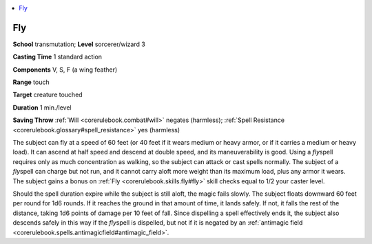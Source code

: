 
.. _`corerulebook.spells.fly`:

.. contents:: \ 

.. _`corerulebook.spells.fly#fog_cloud`: `corerulebook.spells.fly#fly`_

.. _`corerulebook.spells.fly#fly`:

Fly
====

\ **School**\  transmutation; \ **Level**\  sorcerer/wizard 3

\ **Casting Time**\  1 standard action

\ **Components**\  V, S, F (a wing feather)

\ **Range**\  touch

\ **Target**\  creature touched

\ **Duration**\  1 min./level

\ **Saving Throw**\  :ref:`Will <corerulebook.combat#will>`\  negates (harmless); :ref:`Spell Resistance <corerulebook.glossary#spell_resistance>`\  yes (harmless)

The subject can fly at a speed of 60 feet (or 40 feet if it wears medium or heavy armor, or if it carries a medium or heavy load). It can ascend at half speed and descend at double speed, and its maneuverability is good. Using a \ *fly*\ spell requires only as much concentration as walking, so the subject can attack or cast spells normally. The subject of a \ *fly*\ spell can charge but not run, and it cannot carry aloft more weight than its maximum load, plus any armor it wears. The subject gains a bonus on :ref:`Fly <corerulebook.skills.fly#fly>`\  skill checks equal to 1/2 your caster level.

Should the spell duration expire while the subject is still aloft, the magic fails slowly. The subject floats downward 60 feet per round for 1d6 rounds. If it reaches the ground in that amount of time, it lands safely. If not, it falls the rest of the distance, taking 1d6 points of damage per 10 feet of fall. Since dispelling a spell effectively ends it, the subject also descends safely in this way if the \ *fly*\ spell is dispelled, but not if it is negated by an :ref:`antimagic field <corerulebook.spells.antimagicfield#antimagic_field>`\ .

